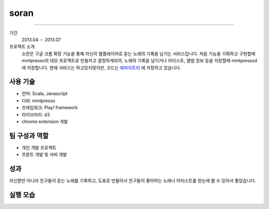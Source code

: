 ======
soran
======

-------

기간
    2013.04 -- 2013.07

프로젝트 소개
    소란은 구글 크롬 확장 기능을 통해 자신이 웹플레이어로 듣는 노래의 기록을
    남기는 서비스입니다. 처음 기능을 기획하고 구현할때 mintpresso의 데모
    프로젝트로 만들자고 결정하게되어, 노래의 기록을 남기거나 아티스트, 앨범 정보
    등을 저장할때 mintpressod에 저장합니다. 현재 서비스는 하고있지않지만,
    코드는 `레파지트리`_ 에 저장하고 있습니다.

.. _레파지트리: https://github.com/admire93/soran

사용 기술
-----------

- 언어: Scala, Javascript
- 디비: mintpresso
- 프레임워크: Play! framework
- 라이브러리: d3
- chrome extension 개발

팀 구성과 역할
----------------

- 개인 개발 프로젝트
- 프론트 개발 및 서버 개발

성과
---------

자신뿐만 아니라 친구들이 듣는 노래를 기록하고, 도표로 만들어서
친구들이 좋아하는 노래나 아티스트를 한눈에 볼 수 있어서 좋았습니다.


실행 모습
----------------

.. image:: ./images/soran/soran.png
